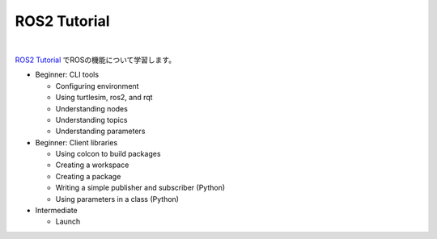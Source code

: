 ============================================================
ROS2 Tutorial
============================================================

|

`ROS2 Tutorial <https://docs.ros.org/en/iron/Tutorials.html>`_ でROSの機能について学習します。


- Beginner: CLI tools

  - Configuring environment
  - Using turtlesim, ros2, and rqt
  - Understanding nodes
  - Understanding topics
  - Understanding parameters

- Beginner: Client libraries

  - Using colcon to build packages
  - Creating a workspace
  - Creating a package
  - Writing a simple publisher and subscriber (Python)
  - Using parameters in a class (Python)

- Intermediate

  - Launch

